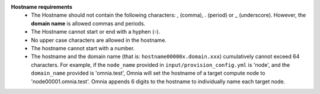 **Hostname requirements**
    	* The Hostname should not contain the following characters: , (comma), \. (period) or _ (underscore). However, the **domain name** is allowed commas and periods.
    	* The Hostname cannot start or end with a hyphen (-).
    	* No upper case characters are allowed in the hostname.
    	* The hostname cannot start with a number.
        * The hostname and the domain name (that is: ``hostname00000x.domain.xxx``) cumulatively cannot exceed 64 characters. For example, if the ``node_name`` provided in ``input/provision_config.yml`` is 'node', and the ``domain_name`` provided is 'omnia.test', Omnia will set the hostname of a target compute node to 'node00001.omnia.test'. Omnia appends 6 digits to the hostname to individually name each target node.